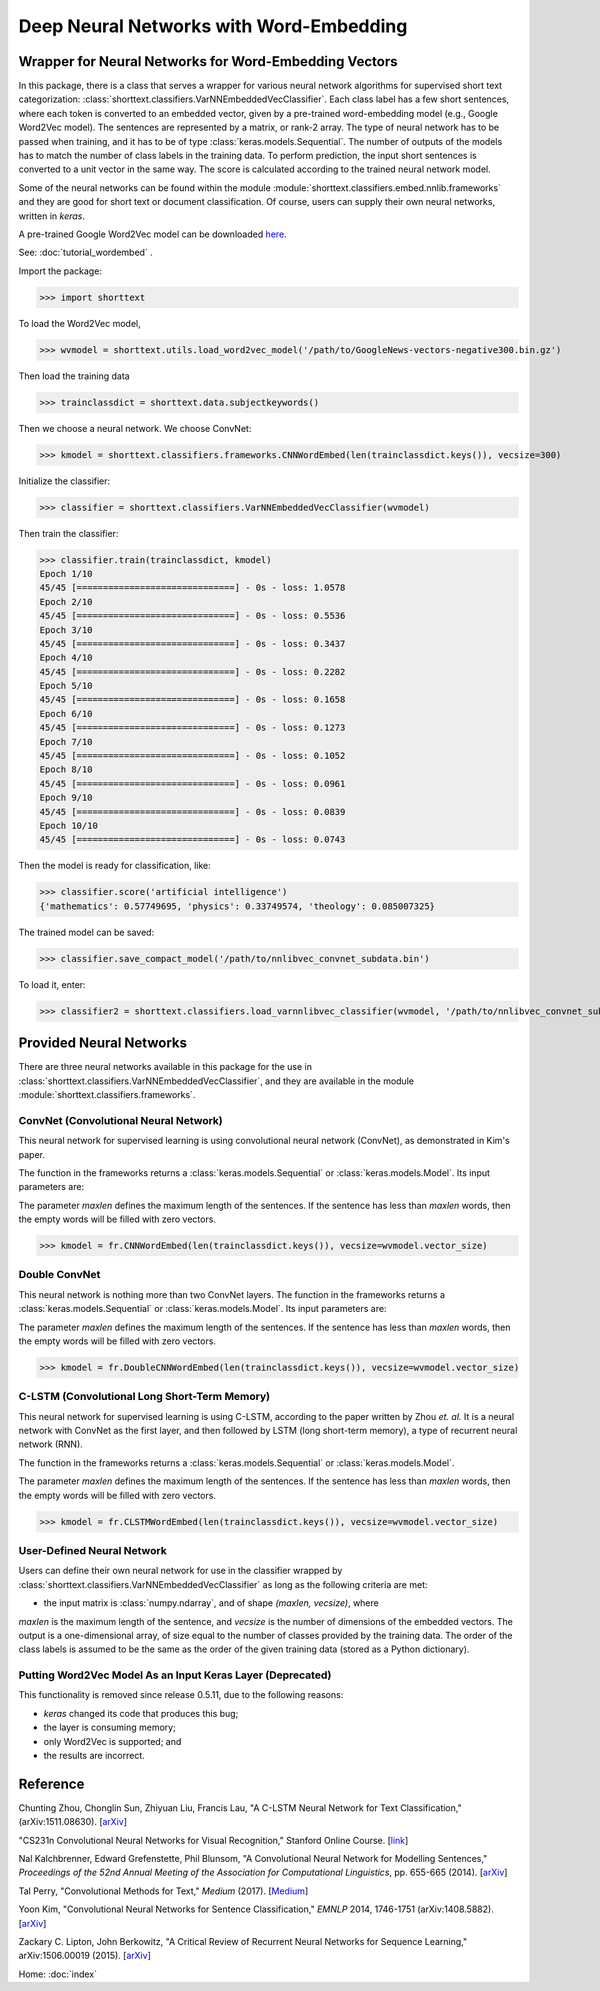 Deep Neural Networks with Word-Embedding
========================================

Wrapper for Neural Networks for Word-Embedding Vectors
------------------------------------------------------

In this package, there is a class that serves a wrapper for various neural network algorithms
for supervised short text categorization:
:class:`shorttext.classifiers.VarNNEmbeddedVecClassifier`.
Each class label has a few short sentences, where each token is converted
to an embedded vector, given by a pre-trained word-embedding model (e.g., Google Word2Vec model).
The sentences are represented by a matrix, or rank-2 array.
The type of neural network has to be passed when training, and it has to be of
type :class:`keras.models.Sequential`. The number of outputs of the models has to match
the number of class labels in the training data.
To perform prediction, the input short sentences is converted to a unit vector
in the same way. The score is calculated according to the trained neural network model.

Some of the neural networks can be found within the module :module:`shorttext.classifiers.embed.nnlib.frameworks`
and they are good for short text or document classification. Of course, users can supply their
own neural networks, written in `keras`.

A pre-trained Google Word2Vec model can be downloaded `here
<https://drive.google.com/file/d/0B7XkCwpI5KDYNlNUTTlSS21pQmM/edit>`_.

See: :doc:`tutorial_wordembed` .

Import the package:

>>> import shorttext

To load the Word2Vec model,

>>> wvmodel = shorttext.utils.load_word2vec_model('/path/to/GoogleNews-vectors-negative300.bin.gz')

Then load the training data

>>> trainclassdict = shorttext.data.subjectkeywords()

Then we choose a neural network. We choose ConvNet:

>>> kmodel = shorttext.classifiers.frameworks.CNNWordEmbed(len(trainclassdict.keys()), vecsize=300)

Initialize the classifier:

>>> classifier = shorttext.classifiers.VarNNEmbeddedVecClassifier(wvmodel)

Then train the classifier:

>>> classifier.train(trainclassdict, kmodel)
Epoch 1/10
45/45 [==============================] - 0s - loss: 1.0578
Epoch 2/10
45/45 [==============================] - 0s - loss: 0.5536
Epoch 3/10
45/45 [==============================] - 0s - loss: 0.3437
Epoch 4/10
45/45 [==============================] - 0s - loss: 0.2282
Epoch 5/10
45/45 [==============================] - 0s - loss: 0.1658
Epoch 6/10
45/45 [==============================] - 0s - loss: 0.1273
Epoch 7/10
45/45 [==============================] - 0s - loss: 0.1052
Epoch 8/10
45/45 [==============================] - 0s - loss: 0.0961
Epoch 9/10
45/45 [==============================] - 0s - loss: 0.0839
Epoch 10/10
45/45 [==============================] - 0s - loss: 0.0743

Then the model is ready for classification, like:

>>> classifier.score('artificial intelligence')
{'mathematics': 0.57749695, 'physics': 0.33749574, 'theology': 0.085007325}

The trained model can be saved:

>>> classifier.save_compact_model('/path/to/nnlibvec_convnet_subdata.bin')

To load it, enter:

>>> classifier2 = shorttext.classifiers.load_varnnlibvec_classifier(wvmodel, '/path/to/nnlibvec_convnet_subdata.bin')

Provided Neural Networks
------------------------

There are three neural networks available in this package for the use in
:class:`shorttext.classifiers.VarNNEmbeddedVecClassifier`,
and they are available in the module :module:`shorttext.classifiers.frameworks`.

ConvNet (Convolutional Neural Network)
^^^^^^^^^^^^^^^^^^^^^^^^^^^^^^^^^^^^^^

This neural network for supervised learning is using convolutional neural network (ConvNet),
as demonstrated in Kim's paper.

.. image:: images/nnlib_cnn.png

The function in the frameworks returns a :class:`keras.models.Sequential` or :class:`keras.models.Model`. Its input parameters are:

The parameter `maxlen` defines the maximum length of the sentences. If the sentence has less than `maxlen`
words, then the empty words will be filled with zero vectors.

>>> kmodel = fr.CNNWordEmbed(len(trainclassdict.keys()), vecsize=wvmodel.vector_size)

Double ConvNet
^^^^^^^^^^^^^^

This neural network is nothing more than two ConvNet layers. The function in the frameworks returns a :class:`keras.models.Sequential` or :class:`keras.models.Model`. Its input parameters are:

The parameter `maxlen` defines the maximum length of the sentences. If the sentence has less than `maxlen`
words, then the empty words will be filled with zero vectors.

>>> kmodel = fr.DoubleCNNWordEmbed(len(trainclassdict.keys()), vecsize=wvmodel.vector_size)

C-LSTM (Convolutional Long Short-Term Memory)
^^^^^^^^^^^^^^^^^^^^^^^^^^^^^^^^^^^^^^^^^^^^^

This neural network for supervised learning is using C-LSTM, according to the paper
written by Zhou *et. al.* It is a neural network with ConvNet as the first layer,
and then followed by LSTM (long short-term memory), a type of recurrent neural network (RNN).

.. image:: images/nnlib_clstm.png

The function in the frameworks returns a :class:`keras.models.Sequential` or :class:`keras.models.Model`.

The parameter `maxlen` defines the maximum length of the sentences. If the sentence has less than `maxlen`
words, then the empty words will be filled with zero vectors.

>>> kmodel = fr.CLSTMWordEmbed(len(trainclassdict.keys()), vecsize=wvmodel.vector_size)

User-Defined Neural Network
^^^^^^^^^^^^^^^^^^^^^^^^^^^

Users can define their own neural network for use in the classifier wrapped by
:class:`shorttext.classifiers.VarNNEmbeddedVecClassifier`
as long as the following criteria are met:

- the input matrix is :class:`numpy.ndarray`, and of shape `(maxlen, vecsize)`, where
`maxlen` is the maximum length of the sentence, and `vecsize` is the number of dimensions
of the embedded vectors. The output is a one-dimensional array, of size equal to
the number of classes provided by the training data. The order of the class labels is assumed
to be the same as the order of the given training data (stored as a Python dictionary).

Putting Word2Vec Model As an Input Keras Layer (Deprecated)
^^^^^^^^^^^^^^^^^^^^^^^^^^^^^^^^^^^^^^^^^^^^^^^^^^^^^^^^^^^

This functionality is removed since release 0.5.11, due to the following reasons:

* `keras` changed its code that produces this bug;
* the layer is consuming memory;
* only Word2Vec is supported; and
* the results are incorrect.

Reference
---------

Chunting Zhou, Chonglin Sun, Zhiyuan Liu, Francis Lau, "A C-LSTM Neural Network for Text Classification," (arXiv:1511.08630). [`arXiv
<https://arxiv.org/abs/1511.08630>`_]

"CS231n Convolutional Neural Networks for Visual Recognition," Stanford Online Course. [`link
<http://cs231n.github.io/convolutional-networks/>`_]

Nal Kalchbrenner, Edward Grefenstette, Phil Blunsom, "A Convolutional Neural Network for Modelling Sentences," *Proceedings of the 52nd Annual Meeting of the Association for Computational Linguistics*, pp. 655-665 (2014). [`arXiv
<https://arxiv.org/abs/1404.2188>`_]

Tal Perry, "Convolutional Methods for Text," *Medium* (2017). [`Medium
<https://medium.com/@TalPerry/convolutional-methods-for-text-d5260fd5675f>`_]

Yoon Kim, "Convolutional Neural Networks for Sentence Classification," *EMNLP* 2014, 1746-1751 (arXiv:1408.5882). [`arXiv
<https://arxiv.org/abs/1408.5882>`_]

Zackary C. Lipton, John Berkowitz, "A Critical Review of Recurrent Neural Networks for Sequence Learning," arXiv:1506.00019 (2015). [`arXiv
<https://arxiv.org/abs/1506.00019>`_]

Home: :doc:`index`